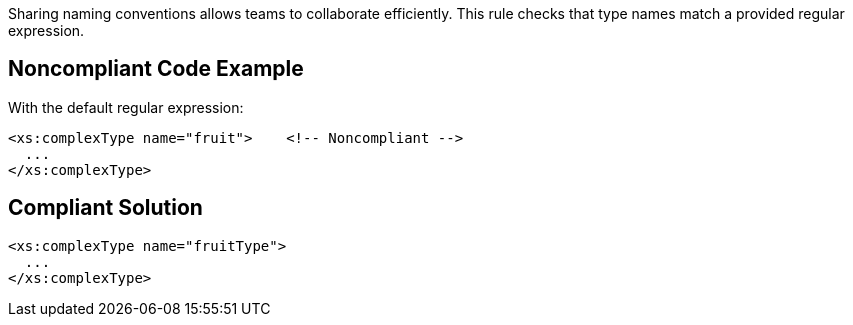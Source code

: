 Sharing naming conventions allows teams to collaborate efficiently. This rule checks that type names match a provided regular expression.

== Noncompliant Code Example

With the default regular expression:

----
<xs:complexType name="fruit">    <!-- Noncompliant -->
  ...
</xs:complexType>
----

== Compliant Solution

----
<xs:complexType name="fruitType">
  ...
</xs:complexType>
----
